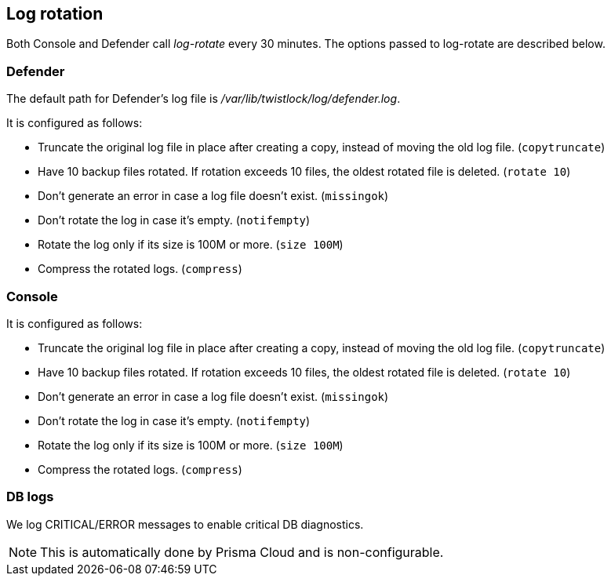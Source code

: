 [#log-rotation]
== Log rotation

Both Console and Defender call _log-rotate_ every 30 minutes.
The options passed to log-rotate are described below.


[.section]
[#defender]
=== Defender

The default path for Defender's log file is _/var/lib/twistlock/log/defender.log_.

It is configured as follows:

* Truncate the original log file in place after creating a copy, instead of moving the old log file. (`copytruncate`)
* Have 10 backup files rotated. If rotation exceeds 10 files, the oldest rotated file is deleted. (`rotate 10`)
* Don't generate an error in case a log file doesn't exist. (`missingok`)
* Don't rotate the log in case it's empty.  (`notifempty`)
* Rotate the log only if its size is 100M or more. (`size 100M`)
* Compress the rotated logs. (`compress`)


[.section]
[#console]
=== Console
ifdef::compute_edition[]
The default path for Console's log file is _/var/lib/twistlock/log/console.log_.
endif::compute_edition[]
It is configured as follows:

* Truncate the original log file in place after creating a copy, instead of moving the old log file. (`copytruncate`)
* Have 10 backup files rotated. If rotation exceeds 10 files, the oldest rotated file is deleted. (`rotate 10`)
* Don't generate an error in case a log file doesn't exist. (`missingok`)
* Don't rotate the log in case it's empty.  (`notifempty`)
* Rotate the log only if its size is 100M or more. (`size 100M`)
* Compress the rotated logs. (`compress`)


[.section]
[#db-logs]
=== DB logs

We log CRITICAL/ERROR messages to enable critical DB diagnostics.

NOTE: This is automatically done by Prisma Cloud and is non-configurable.
